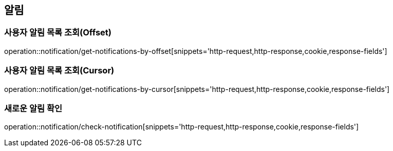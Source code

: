 == 알림

=== 사용자 알림 목록 조회(Offset)
operation::notification/get-notifications-by-offset[snippets='http-request,http-response,cookie,response-fields']

=== 사용자 알림 목록 조회(Cursor)
operation::notification/get-notifications-by-cursor[snippets='http-request,http-response,cookie,response-fields']

=== 새로운 알림 확인
operation::notification/check-notification[snippets='http-request,http-response,cookie,response-fields']
